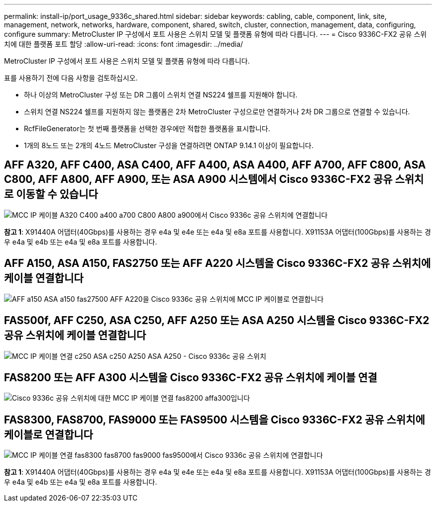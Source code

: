 ---
permalink: install-ip/port_usage_9336c_shared.html 
sidebar: sidebar 
keywords: cabling, cable, component, link, site, management, network, networks, hardware, component, shared, switch, cluster, connection, management, data, configuring, configure 
summary: MetroCluster IP 구성에서 포트 사용은 스위치 모델 및 플랫폼 유형에 따라 다릅니다. 
---
= Cisco 9336C-FX2 공유 스위치에 대한 플랫폼 포트 할당
:allow-uri-read: 
:icons: font
:imagesdir: ../media/


[role="lead"]
MetroCluster IP 구성에서 포트 사용은 스위치 모델 및 플랫폼 유형에 따라 다릅니다.

표를 사용하기 전에 다음 사항을 검토하십시오.

* 하나 이상의 MetroCluster 구성 또는 DR 그룹이 스위치 연결 NS224 쉘프를 지원해야 합니다.
* 스위치 연결 NS224 쉘프를 지원하지 않는 플랫폼은 2차 MetroCluster 구성으로만 연결하거나 2차 DR 그룹으로 연결할 수 있습니다.
* RcfFileGenerator는 첫 번째 플랫폼을 선택한 경우에만 적합한 플랫폼을 표시합니다.
* 1개의 8노드 또는 2개의 4노드 MetroCluster 구성을 연결하려면 ONTAP 9.14.1 이상이 필요합니다.




== AFF A320, AFF C400, ASA C400, AFF A400, ASA A400, AFF A700, AFF C800, ASA C800, AFF A800, AFF A900, 또는 ASA A900 시스템에서 Cisco 9336C-FX2 공유 스위치로 이동할 수 있습니다

image::../media/mcc_ip_cabling_a320_c400_a400_a700_c800_a800_a900_to_cisco_9336c_shared_switch.png[MCC IP 케이블 A320 C400 a400 a700 C800 A800 a900에서 Cisco 9336c 공유 스위치에 연결합니다]

*참고 1*: X91440A 어댑터(40Gbps)를 사용하는 경우 e4a 및 e4e 또는 e4a 및 e8a 포트를 사용합니다. X91153A 어댑터(100Gbps)를 사용하는 경우 e4a 및 e4b 또는 e4a 및 e8a 포트를 사용합니다.



== AFF A150, ASA A150, FAS2750 또는 AFF A220 시스템을 Cisco 9336C-FX2 공유 스위치에 케이블 연결합니다

image::../media/mcc_ip_cabling_a_aff_a150_asa_a150_fas27500_aff_a220_to_a_cisco_9336c_shared_switch.png[AFF a150 ASA a150 fas27500 AFF A220을 Cisco 9336c 공유 스위치에 MCC IP 케이블로 연결합니다]



== FAS500f, AFF C250, ASA C250, AFF A250 또는 ASA A250 시스템을 Cisco 9336C-FX2 공유 스위치에 케이블 연결합니다

image::../media/mcc_ip_cabling_c250_asa_c250_a250_asa_a250_to_cisco_9336c_shared_switch.png[MCC IP 케이블 연결 c250 ASA c250 A250 ASA A250 - Cisco 9336c 공유 스위치]



== FAS8200 또는 AFF A300 시스템을 Cisco 9336C-FX2 공유 스위치에 케이블 연결

image::../media/mcc_ip_cabling_fas8200_affa300_to_cisco_9336c_shared_switch.png[Cisco 9336c 공유 스위치에 대한 MCC IP 케이블 연결 fas8200 affa300입니다]



== FAS8300, FAS8700, FAS9000 또는 FAS9500 시스템을 Cisco 9336C-FX2 공유 스위치에 케이블로 연결합니다

image::../media/mcc_ip_cabling_fas8300_fas8700_fas9000_fas9500_to_cisco_9336c_shared_switch.png[MCC IP 케이블 연결 fas8300 fas8700 fas9000 fas9500에서 Cisco 9336c 공유 스위치에 연결합니다]

*참고 1*: X91440A 어댑터(40Gbps)를 사용하는 경우 e4a 및 e4e 또는 e4a 및 e8a 포트를 사용합니다. X91153A 어댑터(100Gbps)를 사용하는 경우 e4a 및 e4b 또는 e4a 및 e8a 포트를 사용합니다.
